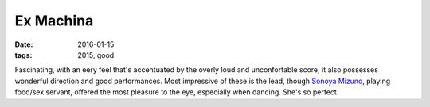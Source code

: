 Ex Machina
==========

:date: 2016-01-15
:tags: 2015, good



Fascinating, with an eery feel that's accentuated by the overly loud
and unconfortable score, it also possesses wonderful direction and
good performances. Most impressive of these is the lead, though
`Sonoya Mizuno`__, playing food/sex servant, offered the most pleasure
to the eye, especially when dancing. She's so perfect.


__ http://www.imdb.com/name/nm4420495
